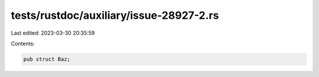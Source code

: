 tests/rustdoc/auxiliary/issue-28927-2.rs
========================================

Last edited: 2023-03-30 20:35:59

Contents:

.. code-block:: rs

    pub struct Baz;


